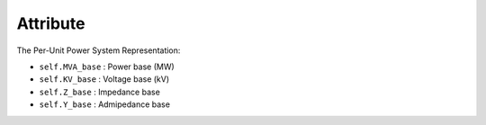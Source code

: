 Attribute
=====

The Per-Unit Power System Representation:

- ``self.MVA_base`` : Power base (MW)

- ``self.KV_base``  : Voltage base (kV)

- ``self.Z_base``   : Impedance base 

- ``self.Y_base``   : Admipedance base 
